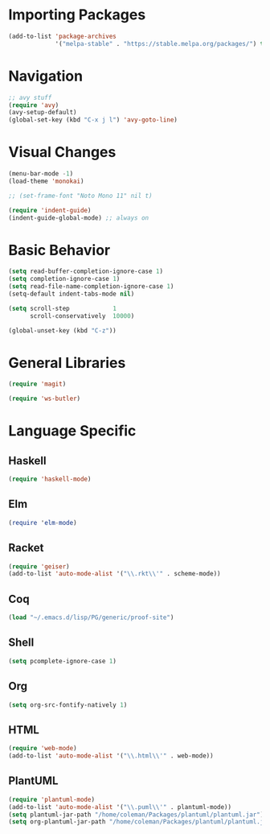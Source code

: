 
* Importing Packages
 #+BEGIN_SRC emacs-lisp
(add-to-list 'package-archives
             '("melpa-stable" . "https://stable.melpa.org/packages/") t)
 #+END_SRC

* Navigation
#+BEGIN_SRC emacs-lisp
;; avy stuff
(require 'avy)
(avy-setup-default)
(global-set-key (kbd "C-x j l") 'avy-goto-line)
#+END_SRC

* Visual Changes
#+BEGIN_SRC emacs-lisp
(menu-bar-mode -1)
(load-theme 'monokai)

;; (set-frame-font "Noto Mono 11" nil t)

(require 'indent-guide)
(indent-guide-global-mode) ;; always on
#+END_SRC

* Basic Behavior
#+BEGIN_SRC emacs-lisp
(setq read-buffer-completion-ignore-case 1)
(setq completion-ignore-case 1)
(setq read-file-name-completion-ignore-case 1)
(setq-default indent-tabs-mode nil)

(setq scroll-step            1
      scroll-conservatively  10000)

(global-unset-key (kbd "C-z"))
#+END_SRC

* General Libraries
#+BEGIN_SRC emacs-lisp
(require 'magit)

(require 'ws-butler)
#+END_SRC

* Language Specific
** Haskell
#+BEGIN_SRC emacs-lisp
(require 'haskell-mode)
#+END_SRC

** Elm
#+BEGIN_SRC elm
(require 'elm-mode)
#+END_SRC

** Racket
#+BEGIN_SRC emacs-lisp
(require 'geiser)
(add-to-list 'auto-mode-alist '("\\.rkt\\'" . scheme-mode))
#+END_SRC

** Coq
#+BEGIN_SRC emacs-lisp
(load "~/.emacs.d/lisp/PG/generic/proof-site")
#+END_SRC

** Shell
#+BEGIN_SRC emacs-lisp
(setq pcomplete-ignore-case 1)
#+END_SRC

** Org
#+BEGIN_SRC emacs-lisp
(setq org-src-fontify-natively 1)
#+END_SRC

** HTML
#+BEGIN_SRC emacs-lisp
(require 'web-mode)
(add-to-list 'auto-mode-alist '("\\.html\\'" . web-mode))
#+END_SRC

** PlantUML
#+BEGIN_SRC emacs-lisp
(require 'plantuml-mode)
(add-to-list 'auto-mode-alist '("\\.puml\\'" . plantuml-mode))
(setq plantuml-jar-path "/home/coleman/Packages/plantuml/plantuml.jar")
(setq org-plantuml-jar-path "/home/coleman/Packages/plantuml/plantuml.jar")
#+END_SRC
